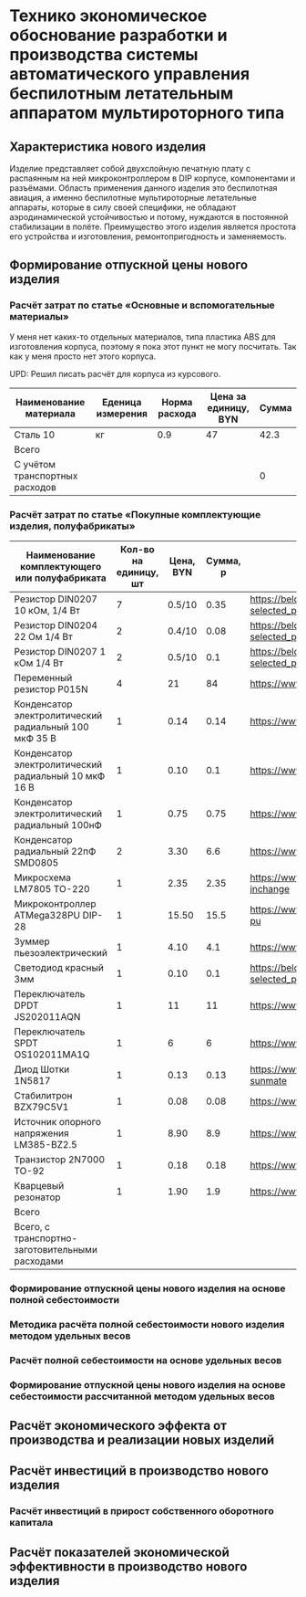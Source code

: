 * Технико экономическое обоснование разработки и производства системы автоматического управления беспилотным летательным аппаратом мультироторного типа

** Характеристика нового изделия
Изделие представляет собой двухслойную печатную плату с распаянным на
ней микроконтроллером в DIP корпусе, компонентами и разъёмами.
Область применения данного изделия это беспилотная авиация, а именно
беспилотные мультироторные летательные аппараты, которые в силу своей
специфики, не обладают аэродинамической устойчивостью и потому,
нуждаются в постоянной стабилизации в полёте.  Преимущество этого
изделия является простота его устройства и изготовления,
ремонтопригодность и заменяемость.

** Формирование отпускной цены нового изделия

*** Расчёт затрат по статье «Основные и вспомогательные материалы»
У меня нет каких-то отдельных материалов, типа пластика ABS для
изготовления корпуса, поэтому я пока этот пункт не могу посчитать. Так
как у меня просто нет этого корпуса.

UPD: Решил писать расчёт для корпуса из курсового.

| Наименование материала         | Еденица измерения | Норма расхода | Цена за единицу, BYN |  Сумма |
|--------------------------------+-------------------+---------------+----------------------+--------|
| Сталь 10                       | кг                |           0.9 |                   47 |   42.3 |
|--------------------------------+-------------------+---------------+----------------------+--------|
| Всего                          |                   |               |                      |        |
|--------------------------------+-------------------+---------------+----------------------+--------|
| C учётом транспортных расходов |                   |               |                      |      0 |
|--------------------------------+-------------------+---------------+----------------------+--------|
#+TBLFM: $5=$3 * $4

*** Расчёт затрат по статье «Покупные комплектующие изделия, полуфабрикаты»
| Наименование комплектующего или полуфабриката         | Кол-во на единицу, шт | Цена, BYN | Сумма, р | Ссылка                                             |
|-------------------------------------------------------+-----------------------+-----------+----------+----------------------------------------------------|
| Резистор DIN0207 10 кОм, 1/4 Вт                       |                     7 |    0.5/10 |     0.35 | https://belchip.by/product/?selected_product=09127 |
| Резистор DIN0204 22 Ом 1/4 Вт                         |                     2 |    0.4/10 |     0.08 | https://belchip.by/product/?selected_product=30192 |
| Резистор DIN0207 1 кОм 1/4 Вт                         |                     2 |    0.5/10 |      0.1 | https://belchip.by/product/?selected_product=12412 |
| Переменный резистор P015N                             |                     4 |        21 |       84 | https://www.chipdip.by/product0/8004552713         |
| Конденсатор электролитический радиальный 100 мкФ 35 В |                     1 |      0.14 |     0.14 | https://www.chipdip.by/product0/9000565892         |
| Конденсатор электролитический радиальный 10 мкФ 16 В  |                     1 |      0.10 |      0.1 | https://www.chipdip.by/product0/9000565840         |
| Конденсатор электролитический радиальный 100нФ        |                     1 |      0.75 |     0.75 | https://www.chipdip.by/product0/8002523603         |
| Конденсатор радиальный 22пФ SMD0805                   |                     2 |      3.30 |      6.6 | https://www.chipdip.by/product0/8004700181         |
| Микросхема LM7805 TO-220                              |                     1 |      2.35 |     2.35 | https://www.chipdip.by/product/lm7805ct-inchange   |
| Микроконтроллер ATMega328PU DIP-28                    |                     1 |     15.50 |     15.5 | https://www.chipdip.by/product/atmega328p-pu       |
| Зуммер пьезоэлектрический                             |                     1 |      4.10 |      4.1 | https://www.chipdip.by/product0/8008603196         |
| Светодиод красный 3мм                                 |                     1 |      0.10 |      0.1 | https://belchip.by/product/?selected_product=36754 |
| Переключатель DPDT JS202011AQN                        |                     1 |        11 |       11 | https://www.chipdip.by/product0/8017542278         |
| Переключатель SPDT OS102011MA1Q                       |                     1 |         6 |        6 | https://www.chipdip.by/product0/8002635118         |
| Диод Шотки 1N5817                                     |                     1 |      0.13 |     0.13 | https://www.chipdip.by/product/1n5817-sunmate      |
| Стабилитрон BZX79C5V1                                 |                     1 |      0.08 |     0.08 | https://www.chipdip.by/product0/8028547942         |
| Источник опорного напряжения LM385-BZ2.5              |                     1 |      8.90 |      8.9 | https://www.chipdip.by/product0/8008352362         |
| Транзистор 2N7000 TO-92                               |                     1 |      0.18 |     0.18 | https://www.chipdip.by/product/2n7000-jcet         |
| Кварцевый резонатор                                   |                     1 |      1.90 |      1.9 | https://www.chipdip.by/product0/9001626914         |
|-------------------------------------------------------+-----------------------+-----------+----------+----------------------------------------------------|
| Всего                                                 |                       |           |          |                                                    |
|-------------------------------------------------------+-----------------------+-----------+----------+----------------------------------------------------|
| Всего, с транспортно-заготовительными расходами       |                       |           |          |                                                    |
#+TBLFM: $4=$2*$3



*** Формирование отпускной цены нового изделия на основе полной себестоимости
*** Методика расчёта полной себестоимости нового изделия методом удельных весов

*** Расчёт полной себестоимости на основе удельных весов

*** Формирование отпускной цены нового изделия на основе себестоимости рассчитанной методом удельных весов

** Расчёт экономического эффекта от производства и реализации новых изделий

** Расчёт инвестиций в производство нового изделия

*** Расчёт инвестиций в прирост собственного оборотного капитала

** Расчёт показателей экономической эффективности в производство нового изделия

